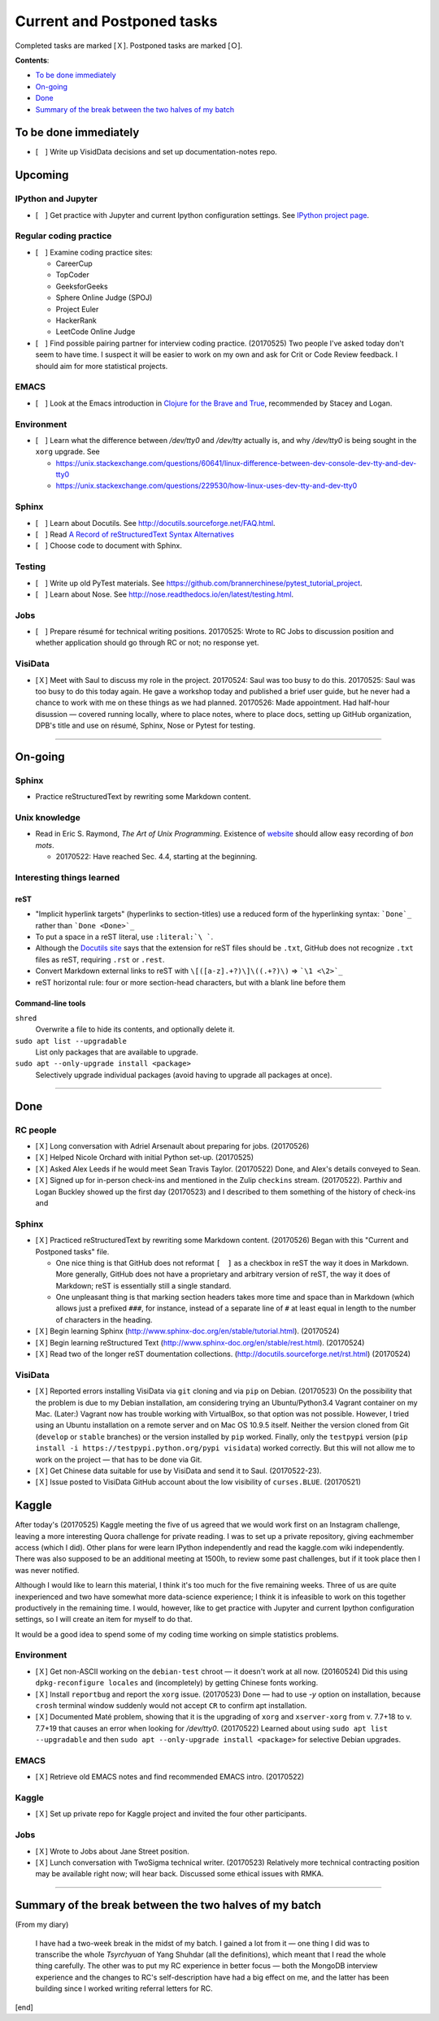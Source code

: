 Current and Postponed tasks
===========================

Completed tasks are marked [Ｘ]. Postponed tasks are marked [Ｏ].

:strong:`Contents`:

* `To be done immediately`_
* `On-going`_
* `Done`_
* `Summary of the break between the two halves of my batch`_


To be done immediately
----------------------

* [　] Write up VisidData decisions and set up documentation-notes repo.

Upcoming
--------

IPython and Jupyter
^^^^^^^^^^^^^^^^^^^

* [　] Get practice with Jupyter and current Ipython configuration settings. See `IPython project page <ipython.rst>`_.

Regular coding practice
^^^^^^^^^^^^^^^^^^^^^^^

* [　] Examine coding practice sites:
 
  * CareerCup
  * TopCoder
  * GeeksforGeeks
  * Sphere Online Judge (SPOJ)
  * Project Euler
  * HackerRank
  * LeetCode Online Judge

* [　] Find possible pairing partner for interview coding practice. (20170525) Two people I've asked today don't seem to have time. I suspect it will be easier to work on my own and ask for Crit or Code Review feedback. I should aim for more statistical projects.


EMACS
^^^^^

* [　] Look at the Emacs introduction in `Clojure for the Brave and True <http://www.braveclojure.com/basic-emacs/>`_, recommended by Stacey and Logan.

Environment
^^^^^^^^^^^

* [　] Learn what the difference between `/dev/tty0` and `/dev/tty` actually is, and why `/dev/tty0` is being sought in the ``xorg`` upgrade. See
 
  * https://unix.stackexchange.com/questions/60641/linux-difference-between-dev-console-dev-tty-and-dev-tty0
  * https://unix.stackexchange.com/questions/229530/how-linux-uses-dev-tty-and-dev-tty0

Sphinx
^^^^^^

* [　] Learn about Docutils. See http://docutils.sourceforge.net/FAQ.html.
* [　] Read `A Record of reStructuredText Syntax Alternatives <http://docutils.sourceforge.net/docs/dev/rst/alternatives.html>`_
* [　] Choose code to document with Sphinx.

Testing
^^^^^^^

* [　] Write up old PyTest materials. See https://github.com/brannerchinese/pytest_tutorial_project.
* [　] Learn about Nose. See http://nose.readthedocs.io/en/latest/testing.html.

Jobs
^^^^

* [　] Prepare résumé for technical writing positions. 20170525: Wrote to RC Jobs to discussion position and whether application should go through RC or not; no response yet.

VisiData
^^^^^^^^

* [Ｘ] Meet with Saul to discuss my role in the project. 20170524: Saul was too busy to do this. 20170525: Saul was too busy to do this today again. He gave a workshop today and published a brief user guide, but he never had a chance to work with me on these things as we had planned. 20170526: Made appointment. Had half-hour disussion — covered running locally, where to place notes, where to place docs, setting up GitHub organization, DPB's title and use on résumé, Sphinx, Nose or Pytest for testing.

----

On-going
--------

Sphinx
^^^^^^

* Practice reStructuredText by rewriting some Markdown content. 


Unix knowledge
^^^^^^^^^^^^^^

* Read in Eric S. Raymond, :emphasis:`The Art of Unix Programming`. Existence of `website <http://www.catb.org/esr/writings/taoup/html/>`_ should allow easy recording of :emphasis:`bon mots`.
 
  * 20170522: Have reached Sec. 4.4, starting at the beginning.

Interesting things learned
^^^^^^^^^^^^^^^^^^^^^^^^^^

reST
""""

* "Implicit hyperlink targets" (hyperlinks to section-titles) use a reduced form of the hyperlinking syntax: :literal:`\`Done\`_` rather than :literal:`\`Done <Done>\`_`
* To put a space in a reST literal, use :literal:`:literal:\`\\\ \``.
* Although the `Docutils site <http://docutils.sourceforge.net/FAQ.html#what-s-the-standard-filename-extension-for-a-restructuredtext-file>`_ says that the extension for reST files should be ``.txt``, GitHub does not recognize ``.txt`` files as reST, requiring ``.rst`` or ``.rest``.
* Convert Markdown external links to reST with ``\[([a-z].+?)\]\((.+?)\)`` => ```\1 <\2>`_``
* reST horizontal rule: four or more section-head characters, but with a blank line before them

Command-line tools
""""""""""""""""""

``shred``
  Overwrite a file to hide its contents, and optionally delete it.

``sudo apt list --upgradable``
  List only packages that are available to upgrade.

``sudo apt --only-upgrade install <package>``
  Selectively upgrade individual packages (avoid having to upgrade all packages at once).

----

Done
--------

RC people
^^^^^^^^^

* [Ｘ] Long conversation with Adriel Arsenault about preparing for jobs. (20170526)
* [Ｘ] Helped Nicole Orchard with initial Python set-up. (20170525)
* [Ｘ] Asked Alex Leeds if he would meet Sean Travis Taylor. (20170522) Done, and Alex's details conveyed to Sean.
* [Ｘ] Signed up for in-person check-ins and mentioned in the Zulip ``checkins`` stream. (20170522). Parthiv and Logan Buckley showed up the first day (20170523) and I described to them something of the history of check-ins and 

Sphinx
^^^^^^

* [Ｘ] Practiced reStructuredText by rewriting some Markdown content. (20170526) Began with this "Current and Postponed tasks" file. 

  * One nice thing is that GitHub does not reformat ``[　]`` as a checkbox in reST the way it does in Markdown. More generally, GitHub does not have a proprietary and arbitrary version of reST, the way it does of Markdown; reST is essentially still a single standard.
  * One unpleasant thing is that marking section headers takes more time and space than in Markdown (which allows just a prefixed :literal:`###\ `, for instance, instead of a separate line of ``#`` at least equal in length to the number of characters in the heading.

* [Ｘ] Begin learning Sphinx (http://www.sphinx-doc.org/en/stable/tutorial.html). (20170524)
* [Ｘ] Begin learning reStructured Text (http://www.sphinx-doc.org/en/stable/rest.html). (20170524)
* [Ｘ] Read two of the longer reST doumentation collections. (http://docutils.sourceforge.net/rst.html) (20170524)

VisiData
^^^^^^^^

* [Ｘ] Reported errors installing VisiData via ``git`` cloning and via ``pip`` on Debian. (20170523) On the possibility that the problem is due to my Debian installation, am considering trying an Ubuntu/Python3.4 Vagrant container on my Mac. (Later:) Vagrant now has trouble working with VirtualBox, so that option was not possible. However, I tried using an Ubuntu installation on a remote server and on Mac OS 10.9.5 itself. Neither the version cloned from Git (``develop`` or ``stable`` branches) or the version installed by ``pip`` worked. Finally, only the ``testpypi`` version (``pip install -i https://testpypi.python.org/pypi visidata``) worked correctly. But this will not allow me to work on the project — that has to be done via Git.
* [Ｘ] Get Chinese data suitable for use by VisiData and send it to Saul. (20170522-23). 
* [Ｘ] Issue posted to VisiData GitHub account about the low visibility of ``curses.BLUE``. (20170521)

Kaggle
------

After today's (20170525) Kaggle meeting the five of us agreed that we would work first on an Instagram challenge, leaving a more interesting Quora challenge for private reading. I was to set up a private repository, giving eachmember access (which I did). Other plans for were learn IPython independently and read the kaggle.com wiki independently. There was also supposed to be an additional meeting at 1500h, to review some past challenges, but if it took place then I was never notified. 

Although I would like to learn this material, I think it's too much for the five remaining weeks. Three of us are quite inexperienced and two have somewhat more data-science experience; I think it is infeasible to work on this together productively in the remaining time. I would, however, like to get practice with Jupyter and current Ipython configuration settings, so I will create an item for myself to do that.

It would be a good idea to spend some of my coding time working on simple statistics problems.


Environment
^^^^^^^^^^^

* [Ｘ] Get non-ASCII working on the ``debian-test`` chroot — it doesn't work at all now. (20160524) Did this using ``dpkg-reconfigure locales`` and (incompletely) by getting Chinese fonts working. 
* [Ｘ] Install ``reportbug`` and report the ``xorg`` issue. (20170523) Done — had to use `-y` option on installation, because ``crosh`` terminal window suddenly would not accept ``CR`` to confirm apt installation. 
* [Ｘ] Documented Maté problem, showing that it is the upgrading of ``xorg`` and ``xserver-xorg`` from v. 7.7+18 to v. 7.7+19 that causes an error when looking for `/dev/tty0`. (20170522) Learned about using ``sudo apt list --upgradable`` and then ``sudo apt --only-upgrade install <package>`` for selective Debian upgrades.

EMACS
^^^^^

* [Ｘ] Retrieve old EMACS notes and find recommended EMACS intro. (20170522)

Kaggle
^^^^^^

* [Ｘ] Set up private repo for Kaggle project and invited the four other participants.

Jobs
^^^^

* [Ｘ] Wrote to Jobs about Jane Street position.
* [Ｘ] Lunch conversation with TwoSigma technical writer. (20170523) Relatively more technical contracting position may be available right now; will hear back. Discussed some ethical issues with RMKA.

----

Summary of the break between the two halves of my batch
-------------------------------------------------------

(From my diary)

 I have had a two-week break in the midst of my batch. I gained a lot from it — one thing I did was to transcribe the whole :emphasis:`Tsyrchyuan` of Yang Shuhdar (all the definitions), which meant that I read the whole thing carefully. The other was to put my RC experience in better focus — both the MongoDB interview experience and the changes to RC's self-description have had a big effect on me, and the latter has been building since I worked writing referral letters for RC.

[end]
